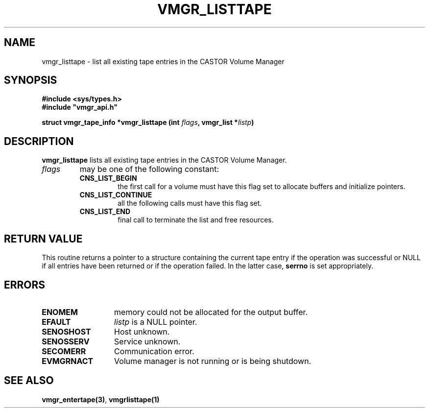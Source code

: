 .\" @(#)$RCSfile: vmgr_listtape.man,v $ $Revision: 1.1 $ $Date: 2000/04/12 05:52:55 $ CERN IT-PDP/DM Jean-Philippe Baud
.\" Copyright (C) 2000 by CERN/IT/PDP/DM
.\" All rights reserved
.\"
.TH VMGR_LISTTAPE 3 "$Date: 2000/04/12 05:52:55 $" CASTOR "vmgr Library Functions"
.SH NAME
vmgr_listtape \- list all existing tape entries in the CASTOR Volume Manager
.SH SYNOPSIS
.B #include <sys/types.h>
.br
\fB#include "vmgr_api.h"\fR
.sp
.BI "struct vmgr_tape_info *vmgr_listtape (int " flags ,
.BI "vmgr_list *" listp )
.SH DESCRIPTION
.B vmgr_listtape
lists all existing tape entries in the CASTOR Volume Manager.
.TP
.I flags
may be one of the following constant:
.RS
.TP
.B CNS_LIST_BEGIN
the first call for a volume must have this flag set to allocate buffers and
initialize pointers.
.TP
.B CNS_LIST_CONTINUE
all the following calls must have this flag set.
.TP
.B CNS_LIST_END
final call to terminate the list and free resources.
.RE
.SH RETURN VALUE
This routine returns a pointer to a structure containing the current tape entry
if the operation was successful or NULL if all entries have been returned
or if the operation failed. In the latter case,
.B serrno
is set appropriately.
.SH ERRORS
.TP 1.3i
.B ENOMEM
memory could not be allocated for the output buffer.
.TP
.B EFAULT
.I listp
is a NULL pointer.
.TP
.B SENOSHOST
Host unknown.
.TP
.B SENOSSERV
Service unknown.
.TP
.B SECOMERR
Communication error.
.TP
.B EVMGRNACT
Volume manager is not running or is being shutdown.
.SH SEE ALSO
.BR vmgr_entertape(3) ,
.B vmgrlisttape(1)
